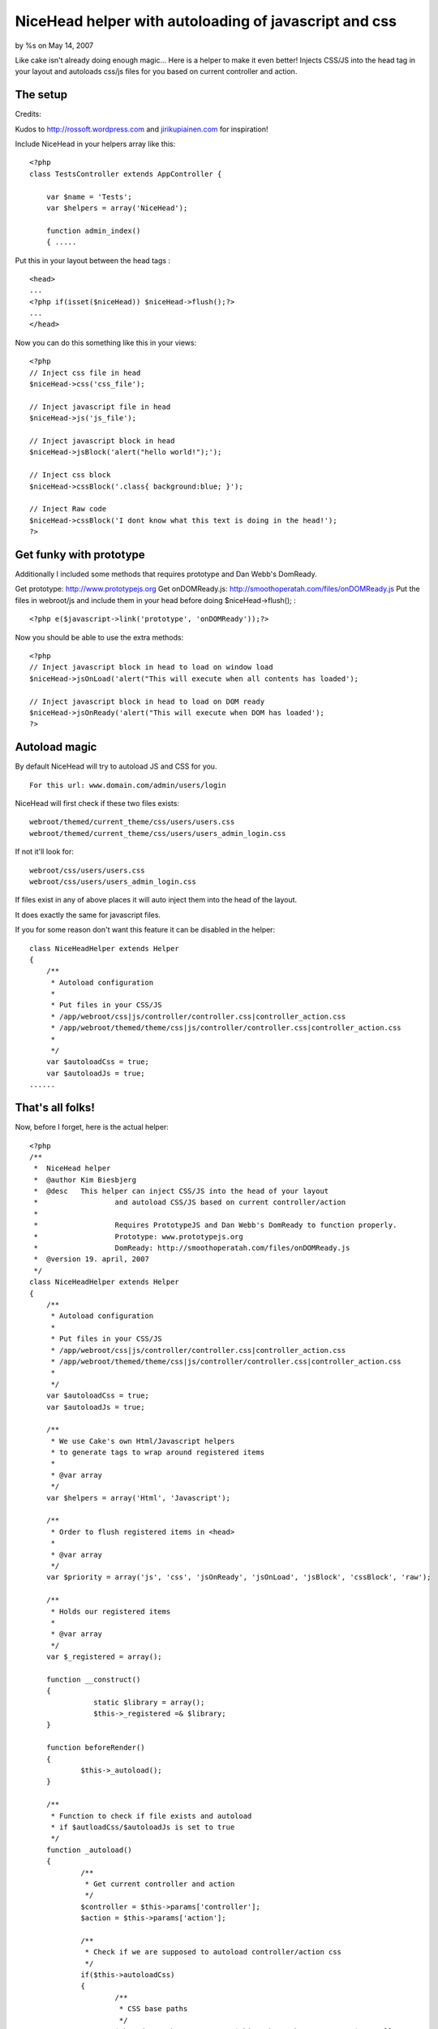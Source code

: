 NiceHead helper with autoloading of javascript and css
======================================================

by %s on May 14, 2007

Like cake isn't already doing enough magic... Here is a helper to make
it even better! Injects CSS/JS into the head tag in your layout and
autoloads css/js files for you based on current controller and action.


The setup
~~~~~~~~~

Credits:

Kudos to `http://rossoft.wordpress.com`_ and `jirikupiainen.com`_ for
inspiration!

Include NiceHead in your helpers array like this:

::

    
    <?php
    class TestsController extends AppController {
    
    	var $name = 'Tests';
    	var $helpers = array('NiceHead');
    	
    	function admin_index()
    	{ .....

Put this in your layout between the head tags :

::

    
    <head>
    ...
    <?php if(isset($niceHead)) $niceHead->flush();?>
    ...
    </head>

Now you can do this something like this in your views:


::

    
    <?php
    // Inject css file in head
    $niceHead->css('css_file');
    
    // Inject javascript file in head
    $niceHead->js('js_file');
    
    // Inject javascript block in head
    $niceHead->jsBlock('alert("hello world!");');
    
    // Inject css block
    $niceHead->cssBlock('.class{ background:blue; }');
    
    // Inject Raw code
    $niceHead->cssBlock('I dont know what this text is doing in the head!');
    ?>



Get funky with prototype
~~~~~~~~~~~~~~~~~~~~~~~~

Additionally I included some methods that requires prototype and Dan
Webb's DomReady.

Get prototype: `http://www.prototypejs.org`_
Get onDOMReady.js: `http://smoothoperatah.com/files/onDOMReady.js`_
Put the files in webroot/js and include them in your head before doing
$niceHead->flush(); :

::

    
    <?php e($javascript->link('prototype', 'onDOMReady'));?>


Now you should be able to use the extra methods:

::

    
    <?php
    // Inject javascript block in head to load on window load
    $niceHead->jsOnLoad('alert("This will execute when all contents has loaded');
    
    // Inject javascript block in head to load on DOM ready
    $niceHead->jsOnReady('alert("This will execute when DOM has loaded');
    ?>



Autoload magic
~~~~~~~~~~~~~~

By default NiceHead will try to autoload JS and CSS for you.

::

    
    For this url: www.domain.com/admin/users/login

NiceHead will first check if these two files exists:

::

    
    webroot/themed/current_theme/css/users/users.css
    webroot/themed/current_theme/css/users/users_admin_login.css

If not it'll look for:

::

    
    webroot/css/users/users.css
    webroot/css/users/users_admin_login.css

If files exist in any of above places it will auto inject them into
the head of the layout.

It does exactly the same for javascript files.

If you for some reason don't want this feature it can be disabled in
the helper:

::

    
    class NiceHeadHelper extends Helper
    {
    	/**
    	 * Autoload configuration
    	 * 
    	 * Put files in your CSS/JS
    	 * /app/webroot/css|js/controller/controller.css|controller_action.css
    	 * /app/webroot/themed/theme/css|js/controller/controller.css|controller_action.css
    	 * 
    	 */
    	var $autoloadCss = true;
    	var $autoloadJs = true;
    ......



That's all folks!
~~~~~~~~~~~~~~~~~

Now, before I forget, here is the actual helper:

::

    
    <?php
    /**
     *	NiceHead helper
     *	@author Kim Biesbjerg
     * 	@desc 	This helper can inject CSS/JS into the head of your layout
     * 			and autoload CSS/JS based on current controller/action
     * 
     * 			Requires PrototypeJS and Dan Webb's DomReady to function properly.
     * 			Prototype: www.prototypejs.org
     * 			DomReady: http://smoothoperatah.com/files/onDOMReady.js
     * 	@version 19. april, 2007 
     */
    class NiceHeadHelper extends Helper
    {
    	/**
    	 * Autoload configuration
    	 * 
    	 * Put files in your CSS/JS
    	 * /app/webroot/css|js/controller/controller.css|controller_action.css
    	 * /app/webroot/themed/theme/css|js/controller/controller.css|controller_action.css
    	 * 
    	 */
    	var $autoloadCss = true;
    	var $autoloadJs = true;
    	
    	/**
    	 * We use Cake's own Html/Javascript helpers
    	 * to generate tags to wrap around registered items
    	 *
    	 * @var array
    	 */
    	var $helpers = array('Html', 'Javascript');
    
    	/**
    	 * Order to flush registered items in <head>
    	 *
    	 * @var array
    	 */
    	var $priority = array('js', 'css', 'jsOnReady', 'jsOnLoad', 'jsBlock', 'cssBlock', 'raw');
    	
    	/**
    	 * Holds our registered items
    	 *
    	 * @var array
    	 */
    	var $_registered = array();
    	
    	function __construct()
    	{
    		   static $library = array();
    		   $this->_registered =& $library;
    	}
    
    	function beforeRender()
    	{
    		$this->_autoload();
    	}
    	
    	/**
    	 * Function to check if file exists and autoload
    	 * if $autloadCss/$autoloadJs is set to true
    	 */
    	function _autoload()
    	{
    		/**
    		 * Get current controller and action
    		 */
    		$controller = $this->params['controller'];
    		$action = $this->params['action'];
    		
    		/**
    		 * Check if we are supposed to autoload controller/action css
    		 */
    		if($this->autoloadCss)
    		{
    			/**
    			 * CSS base paths
    			 */
    			$themedCssPath = WWW_ROOT . $this->themeWeb . CSS_URL . $controller . DS;
    			$commonCssPath = WWW_ROOT . CSS_URL . $controller . DS;
    
    			/**
    			 * Check if CSS file for current controller exists
    			 */
    			if(file_exists($themedCssPath . $controller . '.css') || file_exists($commonCssPath . $controller . '.css'))
    			{
    				$this->css($controller . DS . $controller);
    			}
    			
    			/**
    			 * Check if CSS file for current action exists
    			 */
    			if(file_exists($themedCssPath . $controller . '_' . $action . '.css') || file_exists($commonCssPath . $controller . '_' . $action . '.css'))
    			{
    				$this->css($controller . DS . $controller . '_' . $action);
    			}
    		}
    		
    		/**
    		 * Check if we are supposed to autoload controller/action js
    		 */
    		if($this->autoloadJs)
    		{		
    			/**
    			 * JS base paths
    			 */
    			$themedJSPath = WWW_ROOT . $this->themeWeb . JS_URL . $controller . DS;
    			$commonJSPath = WWW_ROOT . JS_URL . $controller . DS;
    			
    			/**
    			 * Check if JS file for current controller exists
    			 */
    			if(file_exists($themedJSPath . $controller . '.JS') || file_exists($commonJSPath . $controller . '.JS'))
    			{
    				$this->js($controller . DS . $controller);
    			}
    			
    			/**
    			 * Check if JS file for current action exists
    			 */
    			if(file_exists($themedJSPath . $controller . '_' . $action . '.js') || file_exists($commonJSPath . $controller . '_' . $action . '.js'))
    			{
    				$this->js($controller . DS . $controller . '_' . $action);
    			}
    		}
    	}
    	
    	/**
    	 * Includes a block of javascript on dom load
    	 *
    	 * @param string $input
    	 */
    	function jsOnReady($input)
    	{
    		$this->_register($input, 'jsOnReady');
    	}
    	
    	/**
    	 * Includes a block of javascript on window load
    	 *
    	 * @param string $input
    	 */
    	function jsOnLoad($input)
    	{
    		$this->_register($input, 'jsOnLoad');
    	}
    	
    	/**
    	 * Includes an external javascript file
    	 *
    	 * @param string $input
    	 */
    	function js($input)
    	{
    		$this->_register($input, 'js');
    	}
    	
    	/**
    	 * Includes a block of javascript
    	 *
    	 * @param string $input
    	 */
    	function jsBlock($input)
    	{
    		$this->_register($input, 'jsBlock');
    	}
    	
    	/**
    	 * Includes an external stylesheet
    	 *
    	 * @param string $input
    	 */
    	function css($input)
    	{
    		$this->_register($input, 'css');
    	}
    	
    	/**
    	 * Includes a block of styles
    	 *
    	 * @param string $input
    	 */
    	function cssBlock($input)
    	{
    		$this->_register($input, 'cssBlock');
    	}
    	
    	function raw($input)
    	{
    		$this->_register($input, 'raw');
    	}
    	
    	/**
    	 * Internal function used to register items
    	 *
    	 * @param string $item
    	 * @param string $type
    	 */
        function _register($item, $type)
        {
        	if(!array_key_exists($type, $this->_registered))
        	{
        		$this->_registered[$type] = array();
        	}
        	
        	if(!in_array($item, $this->_registered[$type]))
            {
                $this->_registered[$type][] = $item;
            }                   
        }                                          
    
    	/**
    	 * Output the registered items
    	 *
    	 */
        function flush()
        {
        	foreach($this->priority as $type)
        	{
        		if(array_key_exists($type, $this->_registered))
        		{
        			$items = $this->_registered[$type];
    	    		
        			switch($type)
    	    		{
    					case 'css':
    	    				foreach($items as $item)
    	    				{
    	    					e($this->Html->css($item));
    	    				}
    	    				break;
    	    			case 'js':
    	    				foreach($items as $item)
    	    				{
    	    					e($this->Javascript->link($item));
    	    				}
    	    				break;
    	    			case 'raw':
    	    				foreach($items as $item)
    	    				{
    	    					e($item);
    	    				}
    	    				break;    				
    	    			case 'jsOnReady':
    						$output  = "Event.onDOMReady(function(){";
    						$output .= join($items);
    						$output .= "});";
    						e($this->Javascript->codeBlock($output));
    						break;
    	    			case 'jsOnLoad':
    						$output  = "Event.observe(window, 'load', function(){";
    						$output .= join($items);
    						$output .= "});";
    						e($this->Javascript->codeBlock($output));
    						break;
    	    			case 'jsBlock':
    						$output = join($items);
    						e($this->Javascript->codeBlock($output));
    						break;
    	    			case 'cssBlock':
    						$output = join($items);
    						e($this->Html->css($output));
    						break;
    	    			default:
    	    				die("Internal error. Unknown type: '{$type}'");
    	    		}    				
        		}
        		
        	}
        }
    }
    ?>


Cheers, biesbjerg

.. _jirikupiainen.com: http://www.jirikupiainen.com
.. _http://smoothoperatah.com/files/onDOMReady.js: http://smoothoperatah.com/files/onDOMReady.js
.. _http://rossoft.wordpress.com: http://rossoft.wordpress.com/
.. _http://www.prototypejs.org: http://www.prototypejs.org/
.. meta::
    :title: NiceHead helper with autoloading of javascript and css
    :description: CakePHP Article related to auto,js,head,load,insert,Helpers
    :keywords: auto,js,head,load,insert,Helpers
    :copyright: Copyright 2007 
    :category: helpers


